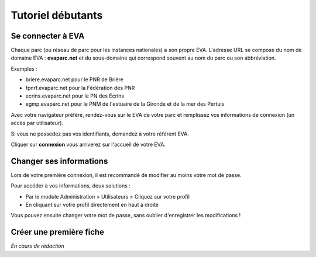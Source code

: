 Tutoriel débutants
==================

Se connecter à EVA
------------------

Chaque parc (ou réseau de parc pour les instances nationales) a son propre EVA. L'adresse URL se compose du nom de domaine EVA : **evaparc.net** et du sous-domaine qui correspond souvent au nom du parc ou son abbréviation.

Exemples :

* briere.evaparc.net pour le PNR de Brière
* fpnrf.evaparc.net pour la Fédération des PNR
* ecrins.evaparc.net pour le PN des Écrins
* egmp.evaparc.net pour le PNM de l'estuaire de la Gironde et de la mer des Pertuis

Avec votre navigateur préféré, rendez-vous sur le EVA de votre parc et remplissez vos informations de connexion (un accès par utilisateur).

.. image:: images/Connexion_EVA.png
  :width: 500

Si vous ne possedez pas vos identifiants, demandez à votre référent EVA.

Cliquer sur **connexion** vous arriverez sur l'accueil de votre EVA.


Changer ses informations
------------------------

Lors de votre première connexion, il est recommandé de modifier au moins votre mot de passe.

Pour accéder à vos informations, deux solutions :

* Par le module Administration > Utilisateurs > Cliquez sur votre profil
* En cliquant sur votre profil directement en haut à droite

.. image:: images/Acces_utilisateur.png
  :width: 600

Vous pouvez ensuite changer votre mot de passe, sans oublier d'enregistrer les modifications !

.. image:: images/Info_utilisateur.png
  :width: 600

Créer une première fiche
------------------------


*En cours de rédaction*
